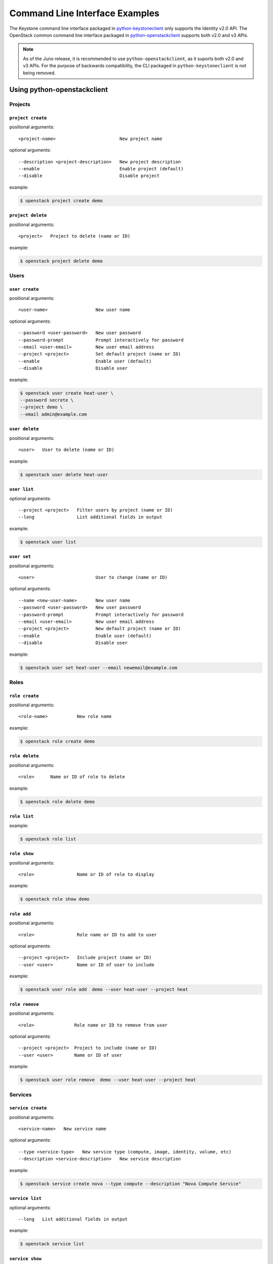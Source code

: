 ..
      Copyright 2011-2012 OpenStack Foundation
      All Rights Reserved.

      Licensed under the Apache License, Version 2.0 (the "License"); you may
      not use this file except in compliance with the License. You may obtain
      a copy of the License at

          http://www.apache.org/licenses/LICENSE-2.0

      Unless required by applicable law or agreed to in writing, software
      distributed under the License is distributed on an "AS IS" BASIS, WITHOUT
      WARRANTIES OR CONDITIONS OF ANY KIND, either express or implied. See the
      License for the specific language governing permissions and limitations
      under the License.

===============================
Command Line Interface Examples
===============================

The Keystone command line interface packaged in `python-keystoneclient`_ only
supports the Identity v2.0 API. The OpenStack common command line interface
packaged in `python-openstackclient`_  supports both v2.0 and v3 APIs.

.. NOTE::

    As of the Juno release, it is recommended to use ``python-openstackclient``,
    as it suports both v2.0 and v3 APIs. For the purpose of backwards compatibility,
    the CLI packaged in ``python-keystoneclient`` is not being removed.

.. _`python-openstackclient`: http://docs.openstack.org/developer/python-openstackclient/
.. _`python-keystoneclient`: http://docs.openstack.org/developer/python-keystoneclient/

Using python-openstackclient
============================

--------
Projects
--------

``project create``
------------------

positional arguments::

  <project-name>                        New project name

optional arguments::

  --description <project-description>   New project description
  --enable                              Enable project (default)
  --disable                             Disable project

example:

.. code-block:: bash

    $ openstack project create demo


``project delete``
------------------

positional arguments::

  <project>   Project to delete (name or ID)

example:

.. code-block:: bash

    $ openstack project delete demo

-----
Users
-----

``user create``
---------------

positional arguments::

  <user-name>                  New user name

optional arguments::

  --password <user-password>   New user password
  --password-prompt            Prompt interactively for password
  --email <user-email>         New user email address
  --project <project>          Set default project (name or ID)
  --enable                     Enable user (default)
  --disable                    Disable user


example:

.. code-block:: bash

    $ openstack user create heat-user \
    --password secrete \
    --project demo \
    --email admin@example.com

``user delete``
---------------

positional arguments::

  <user>   User to delete (name or ID)

example:

.. code-block:: bash

    $ openstack user delete heat-user

``user list``
-------------

optional arguments::

  --project <project>   Filter users by project (name or ID)
  --long                List additional fields in output

example:

.. code-block:: bash

    $ openstack user list

``user set``
------------

positional arguments::

  <user>                       User to change (name or ID)

optional arguments::

  --name <new-user-name>       New user name
  --password <user-password>   New user password
  --password-prompt            Prompt interactively for password
  --email <user-email>         New user email address
  --project <project>          New default project (name or ID)
  --enable                     Enable user (default)
  --disable                    Disable user


example:

.. code-block:: bash

    $ openstack user set heat-user --email newemail@example.com

-----
Roles
-----

``role create``
---------------

positional arguments::

  <role-name>           New role name

example:

.. code-block:: bash

    $ openstack role create demo

``role delete``
---------------

positional arguments::

  <role>      Name or ID of role to delete

example:

.. code-block:: bash

    $ openstack role delete demo

``role list``
-------------

example:

.. code-block:: bash

    $ openstack role list

``role show``
-------------

positional arguments::

  <role>                Name or ID of role to display

example:

.. code-block:: bash

    $ openstack role show demo


``role add``
------------

positional arguments::

  <role>                Role name or ID to add to user

optional arguments::

  --project <project>   Include project (name or ID)
  --user <user>         Name or ID of user to include


example:

.. code-block:: bash

    $ openstack user role add  demo --user heat-user --project heat

``role remove``
---------------

positional arguments::

  <role>               Role name or ID to remove from user

optional arguments::

  --project <project>  Project to include (name or ID)
  --user <user>        Name or ID of user


example:

.. code-block:: bash

    $ openstack user role remove  demo --user heat-user --project heat

--------
Services
--------

``service create``
------------------

positional arguments::

  <service-name>   New service name

optional arguments::

  --type <service-type>   New service type (compute, image, identity, volume, etc)
  --description <service-description>   New service description

example:

.. code-block:: bash

  $ openstack service create nova --type compute --description "Nova Compute Service"

``service list``
----------------

optional arguments::

  --long   List additional fields in output

example:

.. code-block:: bash

  $ openstack service list

``service show``
----------------

positional arguments::

  <service>   Service to display (type, name or ID)

example:

.. code-block:: bash

  $ openstack service show nova

``service delete``
------------------

positional arguments::

  <service>   Service to delete (name or ID)

example:

.. code-block:: bash

  $ openstack service delete nova


Using python-keystoneclient
===========================

-------
Tenants
-------

``tenant-create``
-----------------

keyword arguments

* name
* description (optional, defaults to None)
* enabled (optional, defaults to True)

example:

.. code-block:: bash

    $ keystone tenant-create --name=demo

creates a tenant named "demo".

``tenant-delete``
-----------------

arguments

* tenant_id

example:

.. code-block:: bash

    $ keystone tenant-delete f2b7b39c860840dfa47d9ee4adffa0b3

-----
Users
-----

``user-create``
---------------

keyword arguments

* name
* pass
* email
* tenant_id (optional, defaults to None)
* enabled (optional, defaults to True)

example:

.. code-block:: bash

    $ keystone user-create
    --name=admin \
    --pass=secrete \
    --tenant_id=2395953419144b67955ac4bab96b8fd2 \
    --email=admin@example.com

``user-delete``
---------------

keyword arguments

* user_id

example:

.. code-block:: bash

    $ keystone user-delete f2b7b39c860840dfa47d9ee4adffa0b3

``user-list``
-------------

list users in the system, optionally by a specific tenant (identified by tenant_id)

arguments

* tenant_id (optional, defaults to None)

example:

.. code-block:: bash

    $ keystone user-list

``user-update``
---------------------

arguments

* user_id

keyword arguments

* name     Desired new user name (Optional)
* email    Desired new email address (Optional)
* enabled <true|false>   Enable or disable user (Optional)


example:

.. code-block:: bash

    $ keystone user-update 03c84b51574841ba9a0d8db7882ac645 --email=newemail@example.com

``user-password-update``
------------------------

arguments

* user_id
* password

example:

.. code-block:: bash

    $ keystone user-password-update --pass foo 03c84b51574841ba9a0d8db7882ac645

-----
Roles
-----

``role-create``
---------------

arguments

* name

example:

.. code-block:: bash

    $ keystone role-create --name=demo

``role-delete``
---------------

arguments

* role_id

example:

.. code-block:: bash

    $ keystone role-delete 19d1d3344873464d819c45f521ff9890

``role-list``
-------------

example:

.. code-block:: bash

    $ keystone role-list

``role-get``
------------

arguments

* role_id

example:

.. code-block:: bash

    $ keystone role-get 19d1d3344873464d819c45f521ff9890


``user-role-add``
-----------------

keyword arguments

* user <user-id>
* role <role-id>
* tenant_id <tenant-id>

example:

.. code-block:: bash

    $ keystone user-role-add  \
      --user=96a6ebba0d4c441887aceaeced892585  \
      --role=f8dd5a2e4dc64a41b96add562d9a764e  \
      --tenant_id=2395953419144b67955ac4bab96b8fd2

``user-role-remove``
--------------------

keyword arguments

* user <user-id>
* role <role-id>
* tenant_id <tenant-id>

example:

.. code-block:: bash

    $ keystone user-role-remove  \
      --user=96a6ebba0d4c441887aceaeced892585  \
      --role=f8dd5a2e4dc64a41b96add562d9a764e  \
      --tenant_id=2395953419144b67955ac4bab96b8fd2

--------
Services
--------

``service-create``
------------------

keyword arguments

* name
* type
* description

example:

.. code-block:: bash

    $ keystone service-create \
    --name=nova \
    --type=compute \
    --description="Nova Compute Service"

``service-list``
----------------

arguments

* service_id

example:

.. code-block:: bash

    $ keystone service-list

``service-get``
---------------

arguments

* service_id

example:

.. code-block:: bash

    $ keystone service-get 08741d8ed88242ca88d1f61484a0fe3b

``service-delete``
------------------

arguments

* service_id

example:

.. code-block:: bash

    $ keystone service-delete 08741d8ed88242ca88d1f61484a0fe3b
